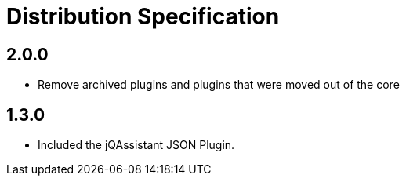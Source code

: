 = Distribution Specification

== 2.0.0

* Remove archived plugins and plugins that were moved out of the core

== 1.3.0

* Included the jQAssistant JSON Plugin.

